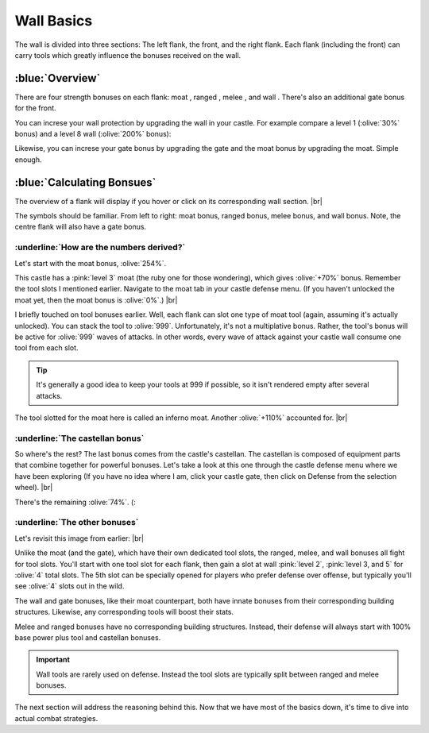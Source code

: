 Wall Basics
===========

.. |castle-wall| image:: ./images/castle-wall.png
    :scale: 50 %

.. |gate| image:: ./images/gate.png
    :scale: 50 %
.. |melee-def| image:: ./images/melee-def.png
    :scale: 50 %
.. |moat| image:: ./images/moat.png
    :scale: 50 %
.. |ranged-def| image:: ./images/ranged-def.png
    :scale: 50 %   
.. |wall| image:: ./images/wall.png
    :scale: 50 %

.. |lv1-wall| image:: ./images/lv1-wall.png
    :scale: 40 %
.. |lv8-wall| image:: ./images/lv8-wall.png
    :scale: 40 %

.. |flank-bonuses| image:: ./images/flank-bonuses.png
    :scale: 50 %
.. |moat-tab| image:: ./images/moat-tab.png
    :scale: 50 %  
.. |inferno-moat| image:: ./images/inferno-moat.png
    :scale: 50 %
.. |castellan-moat-bonus| image:: ./images/castellan-moat-bonus.png
    :scale: 50 %


The wall is divided into three sections: The left flank, the front, and the right flank. Each flank (including the front) can carry tools which greatly influence the bonuses received on the wall. 

|castle-wall|

:blue:`Overview`
~~~~~~~~~~~~~~~~

There are four strength bonuses on each flank: moat |moat|, ranged |ranged-def|, melee |melee-def|, and wall |wall|. There's also an additional gate bonus |gate| for the front.

You can increse your wall protection by upgrading the wall in your castle. For example compare a level 1 (:olive:`30%` bonus) and a level 8 wall (:olive:`200%` bonus):

|lv1-wall| |lv8-wall|

Likewise, you can increse your gate bonus by upgrading the gate and the moat bonus by upgrading the moat. Simple enough.

:blue:`Calculating Bonsues`
~~~~~~~~~~~~~~~~~~~~~~~~~~~

The overview of a flank will display if you hover or click on its corresponding wall section.
|br| |flank-bonuses|

The symbols should be familiar. From left to right: moat bonus, ranged bonus, melee bonus, and wall bonus. Note, the centre flank will also have a gate bonus.

:underline:`How are the numbers derived?`
^^^^^^^^^^^^^^^^^^^^^^^^^^^^^^^^^^^^^^^^^

Let's start with the moat bonus, :olive:`254%`.

This castle has a :pink:`level 3` moat (the ruby one for those wondering), which gives :olive:`+70%` bonus. Remember the tool slots I mentioned earlier. Navigate to the moat tab in your castle defense menu. (If you haven't unlocked the moat yet, then the moat bonus is :olive:`0%`.)
|br| |moat-tab|

I briefly touched on tool bonuses earlier. Well, each flank can slot one type of moat tool (again, assuming it's actually unlocked). You can stack the tool to :olive:`999`. Unfortunately, it's not a multiplative bonus. Rather, the tool's bonus will be active for :olive:`999` waves of attacks. In other words, every wave of attack against your castle wall consume one tool from each slot.

.. tip::
    It's generally a good idea to keep your tools at 999 if possible, so it isn't rendered empty after several attacks.

The tool slotted for the moat here is called an inferno moat. Another :olive:`+110%` accounted for.
|br| |inferno-moat|

:underline:`The castellan bonus`
^^^^^^^^^^^^^^^^^^^^^^^^^^^^^^^^

So where's the rest? The last bonus comes from the castle's castellan. The castellan is composed of equipment parts that combine together for powerful bonuses. Let's take a look at this one through the castle defense menu where we have been exploring (If you have no idea where I am, click your castle gate, then click on Defense from the selection wheel).
|br| |castellan-moat-bonus|

There's the remaining :olive:`74%`. (:

:underline:`The other bonuses`
^^^^^^^^^^^^^^^^^^^^^^^^^^^^^^

Let's revisit this image from earlier:
|br| |castle-wall|

Unlike the moat (and the gate), which have their own dedicated tool slots, the ranged, melee, and wall bonuses all fight for tool slots. You'll start with one tool slot for each flank, then gain a slot at wall :pink:`level 2`, :pink:`level 3, and 5` for :olive:`4` total slots. The 5th slot can be specially opened for players who prefer defense over offense, but typically you'll see :olive:`4` slots out in the wild.

The wall and gate bonuses, like their moat counterpart, both have innate bonuses from their corresponding building structures. Likewise, any corresponding tools will boost their stats.

Melee and ranged bonuses have no corresponding building structures. Instead, their defense will always start with 100% base power plus tool and castellan bonuses.

.. important::
    Wall tools are rarely used on defense. Instead the tool slots are typically split between ranged and melee bonuses.

The next section will address the reasoning behind this. Now that we have most of the basics down, it's time to dive into actual combat strategies.
